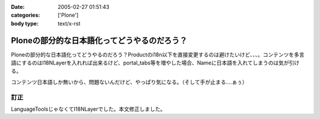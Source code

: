 :date: 2005-02-27 01:51:43
:categories: ['Plone']
:body type: text/x-rst

============================================
Ploneの部分的な日本語化ってどうやるのだろう？
============================================

Ploneの部分的な日本語化ってどうやるのだろう？Productのi18n以下を直接変更するのは避けたいけど、、、。コンテンツを多言語にするのはI18NLayerを入れれば出来るけど、portal_tabs等を増やした場合、Nameに日本語を入れてしまうのは気が引ける。

コンテンツ日本語しか無いから、問題ないんだけど、やっぱり気になる。（そして手が止まる‥‥ぁぅ）

訂正
------
LanguageToolsじゃなくてI18NLayerでした。本文修正しました。


.. :extend type: text/plain
.. :extend:
